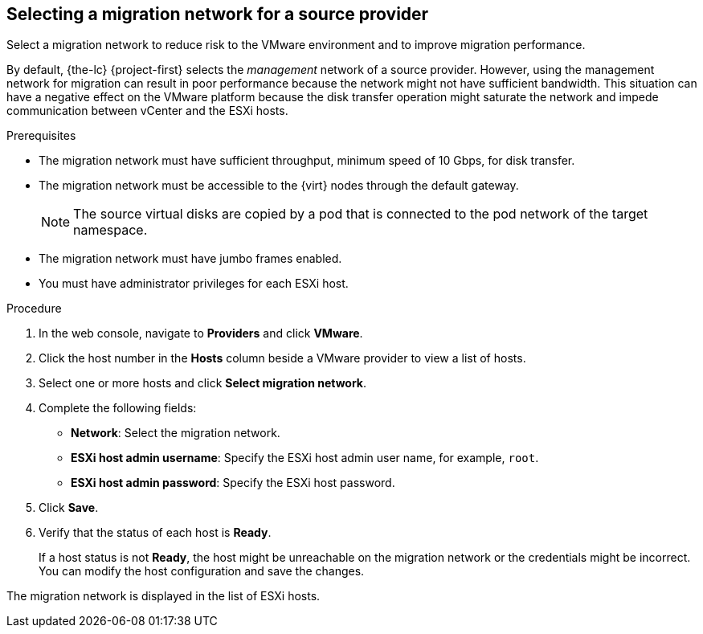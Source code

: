 // Module included in the following assemblies:
//
// * documentation/doc-Migration_Toolkit_for_Virtualization/master.adoc

[id="selecting-migration-network-for-source-provider_{context}"]
== Selecting a migration network for a source provider

Select a migration network to reduce risk to the VMware environment and to improve migration performance.

By default, {the-lc} {project-first} selects the _management_ network of a source provider. However, using the management network for migration can result in poor performance because the network might not have sufficient bandwidth. This situation can have a negative effect on the VMware platform because the disk transfer operation might saturate the network and impede communication between vCenter and the ESXi hosts.

.Prerequisites

* The migration network must have sufficient throughput, minimum speed of 10 Gbps, for disk transfer.
* The migration network must be accessible to the {virt} nodes through the default gateway.
+
[NOTE]
====
The source virtual disks are copied by a pod that is connected to the pod network of the target namespace.
====

* The migration network must have jumbo frames enabled.
* You must have administrator privileges for each ESXi host.

.Procedure

. In the web console, navigate to *Providers* and click *VMware*.
. Click the host number in the *Hosts* column beside a VMware provider to view a list of hosts.
. Select one or more hosts and click *Select migration network*.
. Complete the following fields:

* *Network*: Select the migration network.
* *ESXi host admin username*: Specify the ESXi host admin user name, for example, `root`.
* *ESXi host admin password*: Specify the ESXi host password.

. Click *Save*.
. Verify that the status of each host is *Ready*.
+
If a host status is not *Ready*, the host might be unreachable on the migration network or the credentials might be incorrect. You can modify the host configuration and save the changes.

The migration network is displayed in the list of ESXi hosts.
